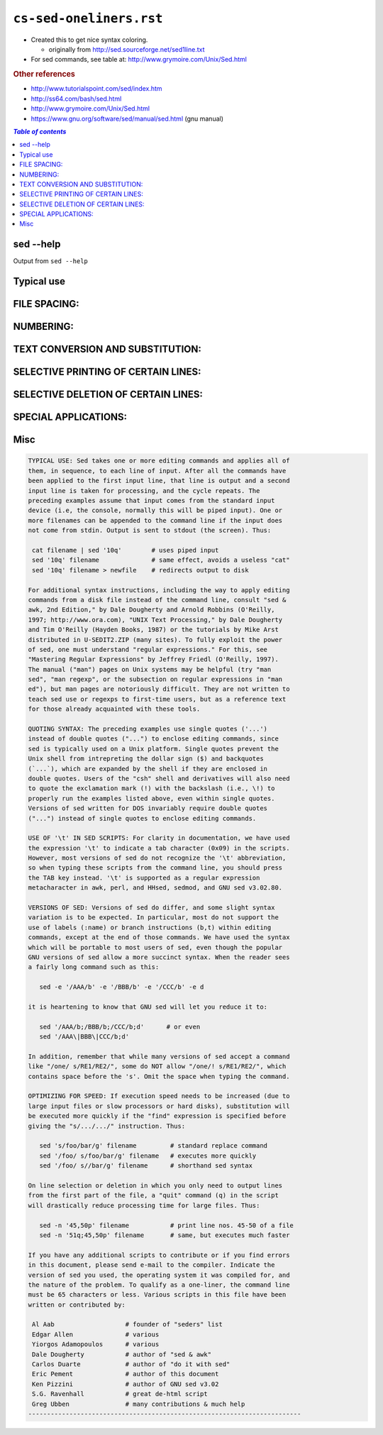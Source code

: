 ``cs-sed-oneliners.rst``
""""""""""""""""""""""""
- Created this to get nice syntax coloring. 

  - originally from http://sed.sourceforge.net/sed1line.txt
- For sed commands, see table at: http://www.grymoire.com/Unix/Sed.html


.. rubric:: Other references

- http://www.tutorialspoint.com/sed/index.htm
- http://ss64.com/bash/sed.html
- http://www.grymoire.com/Unix/Sed.html
- https://www.gnu.org/software/sed/manual/sed.html (gnu manual)

.. contents:: `Table of contents`
   :depth: 2
   :local:
    
##########
sed --help
##########
Output from ``sed --help``

.. code-block:: none
    :linenos:

    Usage: sed [OPTION]... {script-only-if-no-other-script} [input-file]...

      -n, --quiet, --silent
                     suppress automatic printing of pattern space
      -e script, --expression=script
                     add the script to the commands to be executed
      -f script-file, --file=script-file
                     add the contents of script-file to the commands to be executed
      --follow-symlinks
                     follow symlinks when processing in place
      -i[SUFFIX], --in-place[=SUFFIX]
                     edit files in place (makes backup if SUFFIX supplied)
      -l N, --line-length=N
                     specify the desired line-wrap length for the `l' command
      --posix
                     disable all GNU extensions.
      -r, --regexp-extended
                     use extended regular expressions in the script.
      -s, --separate
                     consider files as separate rather than as a single continuous
                     long stream.
      -u, --unbuffered
                     load minimal amounts of data from the input files and flush
                     the output buffers more often
      -z, --null-data
                     separate lines by NUL characters
          --help     display this help and exit
          --version  output version information and exit

    If no -e, --expression, -f, or --file option is given, then the first
    non-option argument is taken as the sed script to interpret.  All
    remaining arguments are names of input files; if no input files are
    specified, then the standard input is read.

    GNU sed home page: <http://www.gnu.org/software/sed/>.
    General help using GNU software: <http://www.gnu.org/gethelp/>.
    E-mail bug reports to: <bug-sed@gnu.org>.
    Be sure to include the word ``sed'' somewhere in the ``Subject:'' field.

###########
Typical use
###########
.. code-block:: bash
    :linenos:

    # === typica use case === #
    cat filename | sed '10q'        # uses piped input
    sed '10q' filename              # same effect, avoids a useless "cat"
    sed '10q' filename > newfile    # redirects output to disk

    # === line wrapping === #
    sed -e '/AAA/b' -e '/BBB/b' -e '/CCC/b' -e d
    
    #it is heartening to know that GNU sed will let you reduce it to:
    sed '/AAA/b;/BBB/b;/CCC/b;d'      # or even
    sed '/AAA\|BBB\|CCC/b;d'
    
    # === optimizing for speed === #
    sed 's/foo/bar/g' filename         # standard replace command
    sed '/foo/ s/foo/bar/g' filename   # executes more quickly
    sed '/foo/ s//bar/g' filename      # shorthand sed syntax

    sed -n '45,50p' filename           # print line nos. 45-50 of a file
    sed -n '51q;45,50p' filename       # same, but executes much faster

#############
FILE SPACING:
#############
.. code-block:: bash
    :linenos:

     # double space a file
     sed G

     # double space a file which already has blank lines in it. Output file
     # should contain no more than one blank line between lines of text.
     sed '/^$/d;G'

     # triple space a file
     sed 'G;G'

     # undo double-spacing (assumes even-numbered lines are always blank)
     sed 'n;d'

     # insert a blank line above every line which matches "regex"
     sed '/regex/{x;p;x;}'

     # insert a blank line below every line which matches "regex"
     sed '/regex/G'

     # insert a blank line above and below every line which matches "regex"
     sed '/regex/{x;p;x;G;}'


##########
NUMBERING:
##########
.. code-block:: bash
    :linenos:

     # number each line of a file (simple left alignment). Using a tab (see
     # note on '\t' at end of file) instead of space will preserve margins.
     sed = filename | sed 'N;s/\n/\t/'

     # number each line of a file (number on left, right-aligned)
     sed = filename | sed 'N; s/^/     /; s/ *\(.\{6,\}\)\n/\1  /'

     # number each line of file, but only print numbers if line is not blank
     sed '/./=' filename | sed '/./N; s/\n/ /'

     # count lines (emulates "wc -l")
     sed -n '$='

#################################
TEXT CONVERSION AND SUBSTITUTION:
#################################

.. code-block:: bash
    :linenos:

     # IN UNIX ENVIRONMENT: convert DOS newlines (CR/LF) to Unix format.
     sed 's/.$//'               # assumes that all lines end with CR/LF
     sed 's/^M$//'              # in bash/tcsh, press Ctrl-V then Ctrl-M
     sed 's/\x0D$//'            # works on ssed, gsed 3.02.80 or higher

     # IN UNIX ENVIRONMENT: convert Unix newlines (LF) to DOS format.
     sed "s/$/`echo -e \\\r`/"            # command line under ksh
     sed 's/$'"/`echo \\\r`/"             # command line under bash
     sed "s/$/`echo \\\r`/"               # command line under zsh
     sed 's/$/\r/'                        # gsed 3.02.80 or higher

     # IN DOS ENVIRONMENT: convert Unix newlines (LF) to DOS format.
     sed "s/$//"                          # method 1
     sed -n p                             # method 2

     # IN DOS ENVIRONMENT: convert DOS newlines (CR/LF) to Unix format.
     # Can only be done with UnxUtils sed, version 4.0.7 or higher. The
     # UnxUtils version can be identified by the custom "--text" switch
     # which appears when you use the "--help" switch. Otherwise, changing
     # DOS newlines to Unix newlines cannot be done with sed in a DOS
     # environment. Use "tr" instead.
     sed "s/\r//" infile >outfile         # UnxUtils sed v4.0.7 or higher
     tr -d \r <infile >outfile            # GNU tr version 1.22 or higher

     # delete leading whitespace (spaces, tabs) from front of each line
     # aligns all text flush left
     sed 's/^[ \t]*//'                    # see note on '\t' at end of file

     # delete trailing whitespace (spaces, tabs) from end of each line
     sed 's/[ \t]*$//'                    # see note on '\t' at end of file

     # delete BOTH leading and trailing whitespace from each line
     sed 's/^[ \t]*//;s/[ \t]*$//'

     # insert 5 blank spaces at beginning of each line (make page offset)
     sed 's/^/     /'

     # align all text flush right on a 79-column width
     sed -e :a -e 's/^.\{1,78\}$/ &/;ta'  # set at 78 plus 1 space

     # center all text in the middle of 79-column width. In method 1,
     # spaces at the beginning of the line are significant, and trailing
     # spaces are appended at the end of the line. In method 2, spaces at
     # the beginning of the line are discarded in centering the line, and
     # no trailing spaces appear at the end of lines.
     sed  -e :a -e 's/^.\{1,77\}$/ & /;ta'                     # method 1
     sed  -e :a -e 's/^.\{1,77\}$/ &/;ta' -e 's/\( *\)\1/\1/'  # method 2

     # substitute (find and replace) "foo" with "bar" on each line
     sed 's/foo/bar/'             # replaces only 1st instance in a line
     sed 's/foo/bar/4'            # replaces only 4th instance in a line
     sed 's/foo/bar/g'            # replaces ALL instances in a line
     sed 's/\(.*\)foo\(.*foo\)/\1bar\2/' # replace the next-to-last case
     sed 's/\(.*\)foo/\1bar/'            # replace only the last case

     # substitute "foo" with "bar" ONLY for lines which contain "baz"
     sed '/baz/s/foo/bar/g'

     # substitute "foo" with "bar" EXCEPT for lines which contain "baz"
     sed '/baz/!s/foo/bar/g'

     # change "scarlet" or "ruby" or "puce" to "red"
     sed 's/scarlet/red/g;s/ruby/red/g;s/puce/red/g'   # most seds
     gsed 's/scarlet\|ruby\|puce/red/g'                # GNU sed only

     # reverse order of lines (emulates "tac")
     # bug/feature in HHsed v1.5 causes blank lines to be deleted
     sed '1!G;h;$!d'               # method 1
     sed -n '1!G;h;$p'             # method 2

     # reverse each character on the line (emulates "rev")
     sed '/\n/!G;s/\(.\)\(.*\n\)/&\2\1/;//D;s/.//'

     # join pairs of lines side-by-side (like "paste")
     sed '$!N;s/\n/ /'

     # if a line ends with a backslash, append the next line to it
     sed -e :a -e '/\\$/N; s/\\\n//; ta'

     # if a line begins with an equal sign, append it to the previous line
     # and replace the "=" with a single space
     sed -e :a -e '$!N;s/\n=/ /;ta' -e 'P;D'

     # add commas to numeric strings, changing "1234567" to "1,234,567"
     gsed ':a;s/\B[0-9]\{3\}\>/,&/;ta'                     # GNU sed
     sed -e :a -e 's/\(.*[0-9]\)\([0-9]\{3\}\)/\1,\2/;ta'  # other seds

     # add commas to numbers with decimal points and minus signs (GNU sed)
     gsed -r ':a;s/(^|[^0-9.])([0-9]+)([0-9]{3})/\1\2,\3/g;ta'

     # add a blank line every 5 lines (after lines 5, 10, 15, 20, etc.)
     gsed '0~5G'                  # GNU sed only
     sed 'n;n;n;n;G;'             # other seds

####################################
SELECTIVE PRINTING OF CERTAIN LINES:
####################################
.. code-block:: bash
    :linenos:

     # print first 10 lines of file (emulates behavior of "head")
     sed 10q

     # print first line of file (emulates "head -1")
     sed q

     # print the last 10 lines of a file (emulates "tail")
     sed -e :a -e '$q;N;11,$D;ba'

     # print the last 2 lines of a file (emulates "tail -2")
     sed '$!N;$!D'

     # print the last line of a file (emulates "tail -1")
     sed '$!d'                    # method 1
     sed -n '$p'                  # method 2

     # print the next-to-the-last line of a file
     sed -e '$!{h;d;}' -e x              # for 1-line files, print blank line
     sed -e '1{$q;}' -e '$!{h;d;}' -e x  # for 1-line files, print the line
     sed -e '1{$d;}' -e '$!{h;d;}' -e x  # for 1-line files, print nothing

     # print only lines which match regular expression (emulates "grep")
     sed -n '/regexp/p'           # method 1
     sed '/regexp/!d'             # method 2

     # print only lines which do NOT match regexp (emulates "grep -v")
     sed -n '/regexp/!p'          # method 1, corresponds to above
     sed '/regexp/d'              # method 2, simpler syntax

     # print the line immediately before a regexp, but not the line
     # containing the regexp
     sed -n '/regexp/{g;1!p;};h'

     # print the line immediately after a regexp, but not the line
     # containing the regexp
     sed -n '/regexp/{n;p;}'

     # print 1 line of context before and after regexp, with line number
     # indicating where the regexp occurred (similar to "grep -A1 -B1")
     sed -n -e '/regexp/{=;x;1!p;g;$!N;p;D;}' -e h

     # grep for AAA and BBB and CCC (in any order)
     sed '/AAA/!d; /BBB/!d; /CCC/!d'

     # grep for AAA and BBB and CCC (in that order)
     sed '/AAA.*BBB.*CCC/!d'

     # grep for AAA or BBB or CCC (emulates "egrep")
     sed -e '/AAA/b' -e '/BBB/b' -e '/CCC/b' -e d    # most seds
     gsed '/AAA\|BBB\|CCC/!d'                        # GNU sed only

     # print paragraph if it contains AAA (blank lines separate paragraphs)
     # HHsed v1.5 must insert a 'G;' after 'x;' in the next 3 scripts below
     sed -e '/./{H;$!d;}' -e 'x;/AAA/!d;'

     # print paragraph if it contains AAA and BBB and CCC (in any order)
     sed -e '/./{H;$!d;}' -e 'x;/AAA/!d;/BBB/!d;/CCC/!d'

     # print paragraph if it contains AAA or BBB or CCC
     sed -e '/./{H;$!d;}' -e 'x;/AAA/b' -e '/BBB/b' -e '/CCC/b' -e d
     gsed '/./{H;$!d;};x;/AAA\|BBB\|CCC/b;d'         # GNU sed only

     # print only lines of 65 characters or longer
     sed -n '/^.\{65\}/p'

     # print only lines of less than 65 characters
     sed -n '/^.\{65\}/!p'        # method 1, corresponds to above
     sed '/^.\{65\}/d'            # method 2, simpler syntax

     # print section of file from regular expression to end of file
     sed -n '/regexp/,$p'

     # print section of file based on line numbers (lines 8-12, inclusive)
     sed -n '8,12p'               # method 1
     sed '8,12!d'                 # method 2

     # print line number 52
     sed -n '52p'                 # method 1
     sed '52!d'                   # method 2
     sed '52q;d'                  # method 3, efficient on large files

     # beginning at line 3, print every 7th line
     gsed -n '3~7p'               # GNU sed only
     sed -n '3,${p;n;n;n;n;n;n;}' # other seds

     # print section of file between two regular expressions (inclusive)
     sed -n '/Iowa/,/Montana/p'             # case sensitive

####################################
SELECTIVE DELETION OF CERTAIN LINES:
####################################
.. code-block:: bash
    :linenos:

     # print all of file EXCEPT section between 2 regular expressions
     sed '/Iowa/,/Montana/d'

     # delete duplicate, consecutive lines from a file (emulates "uniq").
     # First line in a set of duplicate lines is kept, rest are deleted.
     sed '$!N; /^\(.*\)\n\1$/!P; D'

     # delete duplicate, nonconsecutive lines from a file. Beware not to
     # overflow the buffer size of the hold space, or else use GNU sed.
     sed -n 'G; s/\n/&&/; /^\([ -~]*\n\).*\n\1/d; s/\n//; h; P'

     # delete all lines except duplicate lines (emulates "uniq -d").
     sed '$!N; s/^\(.*\)\n\1$/\1/; t; D'

     # delete the first 10 lines of a file
     sed '1,10d'

     # delete the last line of a file
     sed '$d'

     # delete the last 2 lines of a file
     sed 'N;$!P;$!D;$d'

     # delete the last 10 lines of a file
     sed -e :a -e '$d;N;2,10ba' -e 'P;D'   # method 1
     sed -n -e :a -e '1,10!{P;N;D;};N;ba'  # method 2

     # delete every 8th line
     gsed '0~8d'                           # GNU sed only
     sed 'n;n;n;n;n;n;n;d;'                # other seds

     # delete lines matching pattern
     sed '/pattern/d'

     # delete ALL blank lines from a file (same as "grep '.' ")
     sed '/^$/d'                           # method 1
     sed '/./!d'                           # method 2

     # delete all CONSECUTIVE blank lines from file except the first; also
     # deletes all blank lines from top and end of file (emulates "cat -s")
     sed '/./,/^$/!d'          # method 1, allows 0 blanks at top, 1 at EOF
     sed '/^$/N;/\n$/D'        # method 2, allows 1 blank at top, 0 at EOF

     # delete all CONSECUTIVE blank lines from file except the first 2:
     sed '/^$/N;/\n$/N;//D'

     # delete all leading blank lines at top of file
     sed '/./,$!d'

     # delete all trailing blank lines at end of file
     sed -e :a -e '/^\n*$/{$d;N;ba' -e '}'  # works on all seds
     sed -e :a -e '/^\n*$/N;/\n$/ba'        # ditto, except for gsed 3.02.*

     # delete the last line of each paragraph
     sed -n '/^$/{p;h;};/./{x;/./p;}'

#####################
SPECIAL APPLICATIONS:
#####################
.. code-block:: bash
    :linenos:

     # remove nroff overstrikes (char, backspace) from man pages. The 'echo'
     # command may need an -e switch if you use Unix System V or bash shell.
     sed "s/.`echo \\\b`//g"    # double quotes required for Unix environment
     sed 's/.^H//g'             # in bash/tcsh, press Ctrl-V and then Ctrl-H
     sed 's/.\x08//g'           # hex expression for sed 1.5, GNU sed, ssed

     # get Usenet/e-mail message header
     sed '/^$/q'                # deletes everything after first blank line

     # get Usenet/e-mail message body
     sed '1,/^$/d'              # deletes everything up to first blank line

     # get Subject header, but remove initial "Subject: " portion
     sed '/^Subject: */!d; s///;q'

     # get return address header
     sed '/^Reply-To:/q; /^From:/h; /./d;g;q'

     # parse out the address proper. Pulls out the e-mail address by itself
     # from the 1-line return address header (see preceding script)
     sed 's/ *(.*)//; s/>.*//; s/.*[:<] *//'

     # add a leading angle bracket and space to each line (quote a message)
     sed 's/^/> /'

     # delete leading angle bracket & space from each line (unquote a message)
     sed 's/^> //'

     # remove most HTML tags (accommodates multiple-line tags)
     sed -e :a -e 's/<[^>]*>//g;/</N;//ba'

     # extract multi-part uuencoded binaries, removing extraneous header
     # info, so that only the uuencoded portion remains. Files passed to
     # sed must be passed in the proper order. Version 1 can be entered
     # from the command line; version 2 can be made into an executable
     # Unix shell script. (Modified from a script by Rahul Dhesi.)
     sed '/^end/,/^begin/d' file1 file2 ... fileX | uudecode   # vers. 1
     sed '/^end/,/^begin/d' "$@" | uudecode                    # vers. 2

     # sort paragraphs of file alphabetically. Paragraphs are separated by blank
     # lines. GNU sed uses \v for vertical tab, or any unique char will do.
     sed '/./{H;d;};x;s/\n/={NL}=/g' file | sort | sed '1s/={NL}=//;s/={NL}=/\n/g'
     gsed '/./{H;d};x;y/\n/\v/' file | sort | sed '1s/\v//;y/\v/\n/'

     # zip up each .TXT file individually, deleting the source file and
     # setting the name of each .ZIP file to the basename of the .TXT file
     # (under DOS: the "dir /b" switch returns bare filenames in all caps).
     echo @echo off >zipup.bat
     dir /b *.txt | sed "s/^\(.*\)\.TXT/pkzip -mo \1 \1.TXT/" >>zipup.bat



####
Misc
####
.. code-block:: none

    TYPICAL USE: Sed takes one or more editing commands and applies all of
    them, in sequence, to each line of input. After all the commands have
    been applied to the first input line, that line is output and a second
    input line is taken for processing, and the cycle repeats. The
    preceding examples assume that input comes from the standard input
    device (i.e, the console, normally this will be piped input). One or
    more filenames can be appended to the command line if the input does
    not come from stdin. Output is sent to stdout (the screen). Thus:

     cat filename | sed '10q'        # uses piped input
     sed '10q' filename              # same effect, avoids a useless "cat"
     sed '10q' filename > newfile    # redirects output to disk

    For additional syntax instructions, including the way to apply editing
    commands from a disk file instead of the command line, consult "sed &
    awk, 2nd Edition," by Dale Dougherty and Arnold Robbins (O'Reilly,
    1997; http://www.ora.com), "UNIX Text Processing," by Dale Dougherty
    and Tim O'Reilly (Hayden Books, 1987) or the tutorials by Mike Arst
    distributed in U-SEDIT2.ZIP (many sites). To fully exploit the power
    of sed, one must understand "regular expressions." For this, see
    "Mastering Regular Expressions" by Jeffrey Friedl (O'Reilly, 1997).
    The manual ("man") pages on Unix systems may be helpful (try "man
    sed", "man regexp", or the subsection on regular expressions in "man
    ed"), but man pages are notoriously difficult. They are not written to
    teach sed use or regexps to first-time users, but as a reference text
    for those already acquainted with these tools.

    QUOTING SYNTAX: The preceding examples use single quotes ('...')
    instead of double quotes ("...") to enclose editing commands, since
    sed is typically used on a Unix platform. Single quotes prevent the
    Unix shell from intrepreting the dollar sign ($) and backquotes
    (`...`), which are expanded by the shell if they are enclosed in
    double quotes. Users of the "csh" shell and derivatives will also need
    to quote the exclamation mark (!) with the backslash (i.e., \!) to
    properly run the examples listed above, even within single quotes.
    Versions of sed written for DOS invariably require double quotes
    ("...") instead of single quotes to enclose editing commands.

    USE OF '\t' IN SED SCRIPTS: For clarity in documentation, we have used
    the expression '\t' to indicate a tab character (0x09) in the scripts.
    However, most versions of sed do not recognize the '\t' abbreviation,
    so when typing these scripts from the command line, you should press
    the TAB key instead. '\t' is supported as a regular expression
    metacharacter in awk, perl, and HHsed, sedmod, and GNU sed v3.02.80.

    VERSIONS OF SED: Versions of sed do differ, and some slight syntax
    variation is to be expected. In particular, most do not support the
    use of labels (:name) or branch instructions (b,t) within editing
    commands, except at the end of those commands. We have used the syntax
    which will be portable to most users of sed, even though the popular
    GNU versions of sed allow a more succinct syntax. When the reader sees
    a fairly long command such as this:

       sed -e '/AAA/b' -e '/BBB/b' -e '/CCC/b' -e d

    it is heartening to know that GNU sed will let you reduce it to:

       sed '/AAA/b;/BBB/b;/CCC/b;d'      # or even
       sed '/AAA\|BBB\|CCC/b;d'

    In addition, remember that while many versions of sed accept a command
    like "/one/ s/RE1/RE2/", some do NOT allow "/one/! s/RE1/RE2/", which
    contains space before the 's'. Omit the space when typing the command.

    OPTIMIZING FOR SPEED: If execution speed needs to be increased (due to
    large input files or slow processors or hard disks), substitution will
    be executed more quickly if the "find" expression is specified before
    giving the "s/.../.../" instruction. Thus:

       sed 's/foo/bar/g' filename         # standard replace command
       sed '/foo/ s/foo/bar/g' filename   # executes more quickly
       sed '/foo/ s//bar/g' filename      # shorthand sed syntax

    On line selection or deletion in which you only need to output lines
    from the first part of the file, a "quit" command (q) in the script
    will drastically reduce processing time for large files. Thus:

       sed -n '45,50p' filename           # print line nos. 45-50 of a file
       sed -n '51q;45,50p' filename       # same, but executes much faster

    If you have any additional scripts to contribute or if you find errors
    in this document, please send e-mail to the compiler. Indicate the
    version of sed you used, the operating system it was compiled for, and
    the nature of the problem. To qualify as a one-liner, the command line
    must be 65 characters or less. Various scripts in this file have been
    written or contributed by:

     Al Aab                   # founder of "seders" list
     Edgar Allen              # various
     Yiorgos Adamopoulos      # various
     Dale Dougherty           # author of "sed & awk"
     Carlos Duarte            # author of "do it with sed"
     Eric Pement              # author of this document
     Ken Pizzini              # author of GNU sed v3.02
     S.G. Ravenhall           # great de-html script
     Greg Ubben               # many contributions & much help
    -------------------------------------------------------------------------

